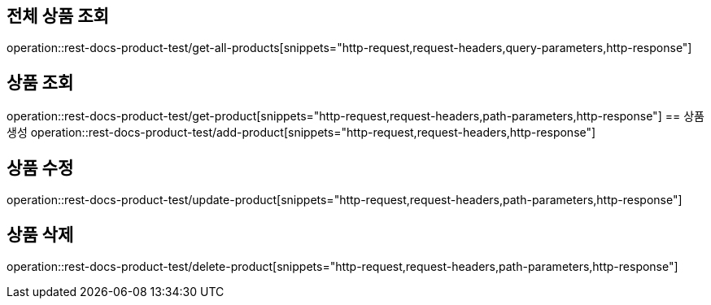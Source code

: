 == 전체 상품 조회
operation::rest-docs-product-test/get-all-products[snippets="http-request,request-headers,query-parameters,http-response"]

== 상품 조회
operation::rest-docs-product-test/get-product[snippets="http-request,request-headers,path-parameters,http-response"]
== 상품 생성
operation::rest-docs-product-test/add-product[snippets="http-request,request-headers,http-response"]

== 상품 수정
operation::rest-docs-product-test/update-product[snippets="http-request,request-headers,path-parameters,http-response"]

== 상품 삭제
operation::rest-docs-product-test/delete-product[snippets="http-request,request-headers,path-parameters,http-response"]